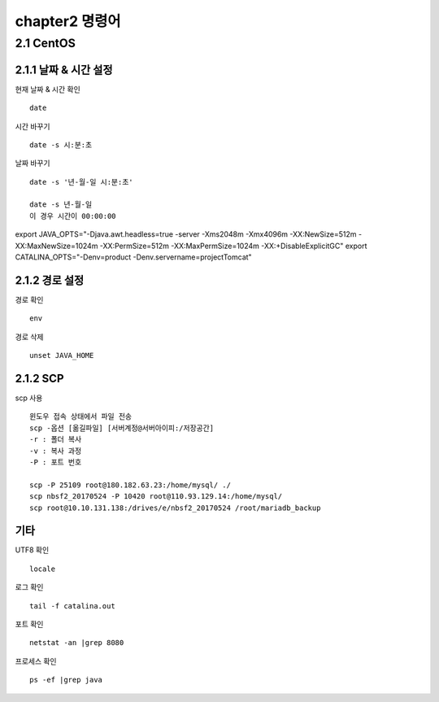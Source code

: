 chapter2   명령어
==============================

2.1 CentOS
--------------------------

2.1.1 날짜 & 시간 설정
~~~~~~~~~~~~~~~~~~~~~~~~~~~

현재 날짜 & 시간 확인
::

 date

시간 바꾸기
::

 date -s 시:분:초

날짜 바꾸기
::

 date -s '년-월-일 시:분:초'

 date -s 년-월-일
 이 경우 시간이 00:00:00

export JAVA_OPTS="-Djava.awt.headless=true -server -Xms2048m -Xmx4096m -XX:NewSize=512m -XX:MaxNewSize=1024m -XX:PermSize=512m -XX:MaxPermSize=1024m -XX:+DisableExplicitGC"
export CATALINA_OPTS="-Denv=product -Denv.servername=projectTomcat"

2.1.2 경로 설정
~~~~~~~~~~~~~~~~~~~

경로 확인
::

 env

경로 삭제
::

 unset JAVA_HOME

2.1.2 SCP
~~~~~~~~~~~~~~~~~~~~~~~~~~~~

scp 사용
::

 윈도우 접속 상태에서 파일 전송
 scp -옵션 [옮길파일] [서버계정@서버아이피:/저장공간]
 -r : 폴더 복사
 -v : 복사 과정
 -P : 포트 번호

 scp -P 25109 root@180.182.63.23:/home/mysql/ ./
 scp nbsf2_20170524 -P 10420 root@110.93.129.14:/home/mysql/
 scp root@10.10.131.138:/drives/e/nbsf2_20170524 /root/mariadb_backup

기타
~~~~~~~~~~~~~~~~~~~~~~

UTF8 확인
::

 locale

로그 확인
::

 tail -f catalina.out

포트 확인
::

 netstat -an |grep 8080

프로세스 확인
::

 ps -ef |grep java
